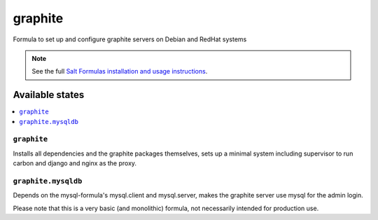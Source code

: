 ========
graphite
========

Formula to set up and configure graphite servers on Debian and RedHat systems

.. note::

    See the full `Salt Formulas installation and usage instructions
    <http://docs.saltstack.com/topics/conventions/formulas.html>`_.

Available states
================

.. contents::
    :local:

``graphite``
------------

Installs all dependencies and the graphite packages themselves, sets up a minimal system including 
supervisor to run carbon and django and nginx as the proxy.


``graphite.mysqldb``
--------------------

Depends on the mysql-formula's mysql.client and mysql.server, makes the graphite server use mysql
for the admin login.

Please note that this is a very basic (and monolithic) formula, not necessarily intended for production use.
